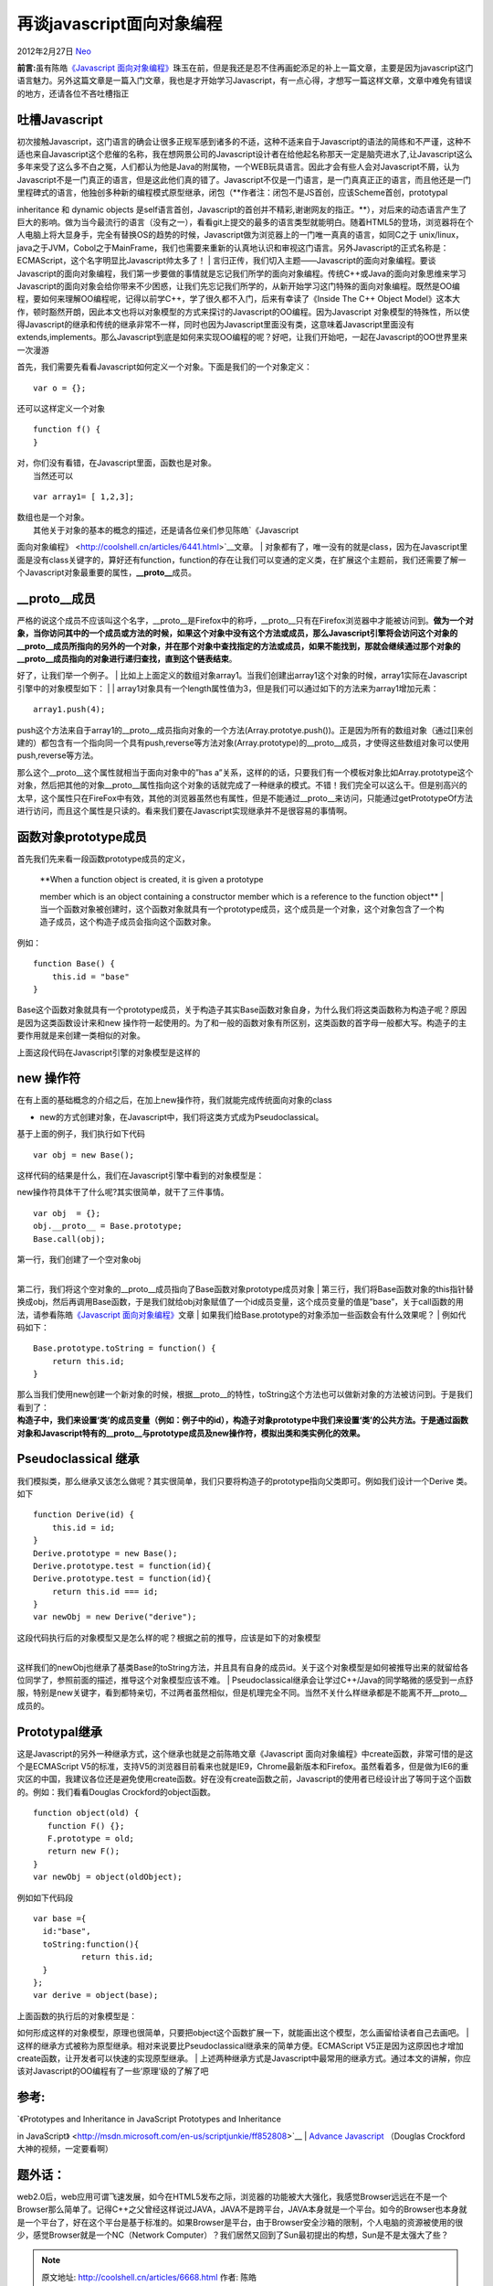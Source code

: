 .. _articles6668:

再谈javascript面向对象编程
==========================

2012年2月27日 `Neo <http://coolshell.cn/articles/author/neo>`__

**前言:**\ 虽有陈皓\ `《Javascript
面向对象编程》 <http://coolshell.cn/articles/6441.html>`__\ 珠玉在前，但是我还是忍不住再画蛇添足的补上一篇文章，主要是因为javascript这门语言魅力。另外这篇文章是一篇入门文章，我也是才开始学习Javascript，有一点心得，才想写一篇这样文章，文章中难免有错误的地方，还请各位不吝吐槽指正

**吐槽Javascript**
^^^^^^^^^^^^^^^^^^

| 初次接触Javascript，这门语言的确会让很多正规军感到诸多的不适，这种不适来自于Javascript的语法的简练和不严谨，这种不适也来自Javascript这个悲催的名称，我在想网景公司的Javascript设计者在给他起名称那天一定是脑壳进水了,让Javascript这么多年来受了这么多不白之冤，人们都认为他是Java的附属物，一个WEB玩具语言。因此才会有些人会对Javascript不屑，认为Javascript不是一门真正的语言，但是这此他们真的错了。Javascript不仅是一门语言，是一门真真正正的语言，而且他还是一门里程碑式的语言，他独创多种新的编程模式原型继承，闭包（\ **作者注：闭包不是JS首创，应该Scheme首创，prototypal
inheritance 和 dynamic objects
是self语言首创，Javascript的首创并不精彩,谢谢网友的指正。**\ ），对后来的动态语言产生了巨大的影响。做为当今最流行的语言（没有之一），看看git上提交的最多的语言类型就能明白。随着HTML5的登场，浏览器将在个人电脑上将大显身手，完全有替换OS的趋势的时候，Javascript做为浏览器上的一门唯一真真的语言，如同C之于
unix/linux，java之于JVM，Cobol之于MainFrame，我们也需要来重新的认真地认识和审视这门语言。另外Javascript的正式名称是：ECMAScript，这个名字明显比Javascript帅太多了！
| 
言归正传，我们切入主题——Javascript的面向对象编程。要谈Javascript的面向对象编程，我们第一步要做的事情就是忘记我们所学的面向对象编程。传统C++或Java的面向对象思维来学习Javascript的面向对象会给你带来不少困惑，让我们先忘记我们所学的，从新开始学习这门特殊的面向对象编程。既然是OO编程，要如何来理解OO编程呢，记得以前学C++，学了很久都不入门，后来有幸读了《Inside
The C++ Object
Model》这本大作，顿时豁然开朗，因此本文也将以对象模型的方式来探讨的Javascript的OO编程。因为Javascript
对象模型的特殊性，所以使得Javascript的继承和传统的继承非常不一样，同时也因为Javascript里面没有类，这意味着Javascript里面没有extends,implements。那么Javascript到底是如何来实现OO编程的呢？好吧，让我们开始吧，一起在Javascript的OO世界里来一次漫游

首先，我们需要先看看Javascript如何定义一个对象。下面是我们的一个对象定义：

::

    var o = {};

还可以这样定义一个对象

::

    function f() {
    }

| 对，你们没有看错，在Javascript里面，函数也是对象。
|  当然还可以

::

    var array1= [ 1,2,3];

| 数组也是一个对象。
|  其他关于对象的基本的概念的描述，还是请各位亲们参见陈皓\ `《Javascript
面向对象编程》 <http://coolshell.cn/articles/6441.html>`__\ 文章。
| 
对象都有了，唯一没有的就是class，因为在Javascript里面是没有class关键字的，算好还有function，function的存在让我们可以变通的定义类，在扩展这个主题前，我们还需要了解一个Javascript对象最重要的属性，\ **\_\_proto\_\_**\ 成员。

**\_\_proto\_\_成员**
^^^^^^^^^^^^^^^^^^^^^

| 严格的说这个成员不应该叫这个名字，\_\_proto\_\_是Firefox中的称呼，\_\_proto\_\_只有在Firefox浏览器中才能被访问到。\ **做为一个对象，当你访问其中的一个成员或方法的时候，如果这个对象中没有这个方法或成员，那么Javascript引擎将会访问这个对象的\_\_proto\_\_成员所指向的另外的一个对象，并在那个对象中查找指定的方法或成员，如果不能找到，那就会继续通过那个对象的\_\_proto\_\_成员指向的对象进行递归查找，直到这个链表结束**\ 。
好了，让我们举一个例子。
| 
比如上上面定义的数组对象array1。当我们创建出array1这个对象的时候，array1实际在Javascript引擎中的对象模型如下：
| |image0|
| 
array1对象具有一个length属性值为3，但是我们可以通过如下的方法来为array1增加元素：

::

    array1.push(4);

push这个方法来自于array1的\_\_proto\_\_成员指向对象的一个方法(Array.prototye.push())。正是因为所有的数组对象（通过[]来创建的）都包含有一个指向同一个具有push,reverse等方法对象(Array.prototype)的\_\_proto\_\_成员，才使得这些数组对象可以使用push,reverse等方法。

那么这个\_\_proto\_\_这个属性就相当于面向对象中的”has
a”关系，这样的的话，只要我们有一个模板对象比如Array.prototype这个对象，然后把其他的对象\_\_proto\_\_属性指向这个对象的话就完成了一种继承的模式。不错！我们完全可以这么干。但是别高兴的太早，这个属性只在FireFox中有效，其他的浏览器虽然也有属性，但是不能通过\_\_proto\_\_来访问，只能通过getPrototypeOf方法进行访问，而且这个属性是只读的。看来我们要在Javascript实现继承并不是很容易的事情啊。

**函数对象prototype成员**
^^^^^^^^^^^^^^^^^^^^^^^^^

首先我们先来看一段函数prototype成员的定义，

    | **When a function object is created, it is given a prototype
    member which is an object containing a constructor member which is a
    reference to the function object**
    | 
    当一个函数对象被创建时，这个函数对象就具有一个prototype成员，这个成员是一个对象，这个对象包含了一个构造子成员，这个构造子成员会指向这个函数对象。

例如：

::

    function Base() {
        this.id = "base"
    }

Base这个函数对象就具有一个prototype成员，关于构造子其实Base函数对象自身，为什么我们将这类函数称为构造子呢？原因是因为这类函数设计来和new
操作符一起使用的。为了和一般的函数对象有所区别，这类函数的首字母一般都大写。构造子的主要作用就是来创建一类相似的对象。

| 上面这段代码在Javascript引擎的对象模型是这样的
| |image1|

**new 操作符**
^^^^^^^^^^^^^^

| 在有上面的基础概念的介绍之后，在加上new操作符，我们就能完成传统面向对象的class
+ new的方式创建对象，在Javascript中，我们将这类方式成为Pseudoclassical。
|  基于上面的例子，我们执行如下代码

::

    var obj = new Base();

| 这样代码的结果是什么，我们在Javascript引擎中看到的对象模型是：
| |image2|

new操作符具体干了什么呢?其实很简单，就干了三件事情。

::

    var obj  = {};
    obj.__proto__ = Base.prototype;
    Base.call(obj);

| 第一行，我们创建了一个空对象obj
| 
第二行，我们将这个空对象的\_\_proto\_\_成员指向了Base函数对象prototype成员对象
| 
第三行，我们将Base函数对象的this指针替换成obj，然后再调用Base函数，于是我们就给obj对象赋值了一个id成员变量，这个成员变量的值是”base”，关于call函数的用法，请参看陈皓\ `《Javascript
面向对象编程》 <http://coolshell.cn/articles/6441.html>`__\ 文章
|  如果我们给Base.prototype的对象添加一些函数会有什么效果呢？
|  例如代码如下：

::

    Base.prototype.toString = function() {
        return this.id;
    }

| 那么当我们使用new创建一个新对象的时候，根据\_\_proto\_\_的特性，toString这个方法也可以做新对象的方法被访问到。于是我们看到了：
| **构造子中，我们来设置‘类’的成员变量（例如：例子中的id），构造子对象prototype中我们来设置‘类’的公共方法。于是通过函数对象和Javascript特有的\_\_proto\_\_与prototype成员及new操作符，模拟出类和类实例化的效果。**

**Pseudoclassical 继承**
^^^^^^^^^^^^^^^^^^^^^^^^

我们模拟类，那么继承又该怎么做呢？其实很简单，我们只要将构造子的prototype指向父类即可。例如我们设计一个Derive
类。如下

::

    function Derive(id) {
        this.id = id;
    }
    Derive.prototype = new Base();
    Derive.prototype.test = function(id){
    Derive.prototype.test = function(id){
        return this.id === id;
    }
    var newObj = new Derive("derive");

| 这段代码执行后的对象模型又是怎么样的呢？根据之前的推导，应该是如下的对象模型
| |image3|
| 
这样我们的newObj也继承了基类Base的toString方法，并且具有自身的成员id。关于这个对象模型是如何被推导出来的就留给各位同学了，参照前面的描述，推导这个对象模型应该不难。
| 
Pseudoclassical继承会让学过C++/Java的同学略微的感受到一点舒服，特别是new关键字，看到都特亲切，不过两者虽然相似，但是机理完全不同。当然不关什么样继承都是不能离不开\_\_proto\_\_成员的。

**Prototypal继承**
^^^^^^^^^^^^^^^^^^

这是Javascript的另外一种继承方式，这个继承也就是之前陈皓文章《Javascript
面向对象编程》中create函数，非常可惜的是这个是ECMAScript
V5的标准，支持V5的浏览器目前看来也就是IE9，Chrome最新版本和Firefox。虽然看着多，但是做为IE6的重灾区的中国，我建议各位还是避免使用create函数。好在没有create函数之前，Javascript的使用者已经设计出了等同于这个函数的。例如：我们看看Douglas
Crockford的object函数。

::

    function object(old) {
       function F() {};
       F.prototype = old;
       return new F();
    }
    var newObj = object(oldObject);

例如如下代码段

::

    var base ={
      id:"base",
      toString:function(){
              return this.id;
      }
    };
    var derive = object(base);

| 上面函数的执行后的对象模型是：
| |image4|
如何形成这样的对象模型，原理也很简单，只要把object这个函数扩展一下，就能画出这个模型，怎么画留给读者自己去画吧。
| 
这样的继承方式被称为原型继承。相对来说要比Pseudoclassical继承来的简单方便。ECMAScript
V5正是因为这原因也才增加create函数，让开发者可以快速的实现原型继承。
| 
上述两种继承方式是Javascript中最常用的继承方式。通过本文的讲解，你应该对Javascript的OO编程有了一些‘原理’级的了解了吧

**参考:**
^^^^^^^^^

| `《Prototypes and Inheritance in JavaScript Prototypes and Inheritance
in
JavaScript》 <http://msdn.microsoft.com/en-us/scriptjunkie/ff852808>`__
| `Advance
Javascript <http://yuiblog.com/blog/2006/11/27/video-crockford-advjs/>`__
（Douglas Crockford 大神的视频，一定要看啊）

**题外话：**
^^^^^^^^^^^^

web2.0后，web应用可谓飞速发展，如今在HTML5发布之际，浏览器的功能被大大强化，我感觉Browser远远在不是一个Browser那么简单了。记得C++之父曾经这样说过JAVA，JAVA不是跨平台，JAVA本身就是一个平台。如今的Browser也本身就是一个平台了，好在这个平台是基于标准的。如果Browser是平台，由于Browser安全沙箱的限制，个人电脑的资源被使用的很少，感觉Browser就是一个NC（Network
Computer）？我们居然又回到了Sun最初提出的构想，Sun是不是太强大了些？

.. |image0| image:: /coolshell/static/20140922103118931000.png
.. |image1| image:: /coolshell/static/20140922103119007000.png
.. |image2| image:: /coolshell/static/20140922103119071000.png
.. |image3| image:: /coolshell/static/20140922103119133000.png
.. |image4| image:: /coolshell/static/20140922103119199000.png
.. |image11| image:: /coolshell/static/20140922103119247000.jpg

.. note::
    原文地址: http://coolshell.cn/articles/6668.html 
    作者: 陈皓 

    编辑: 木书架 http://www.me115.com